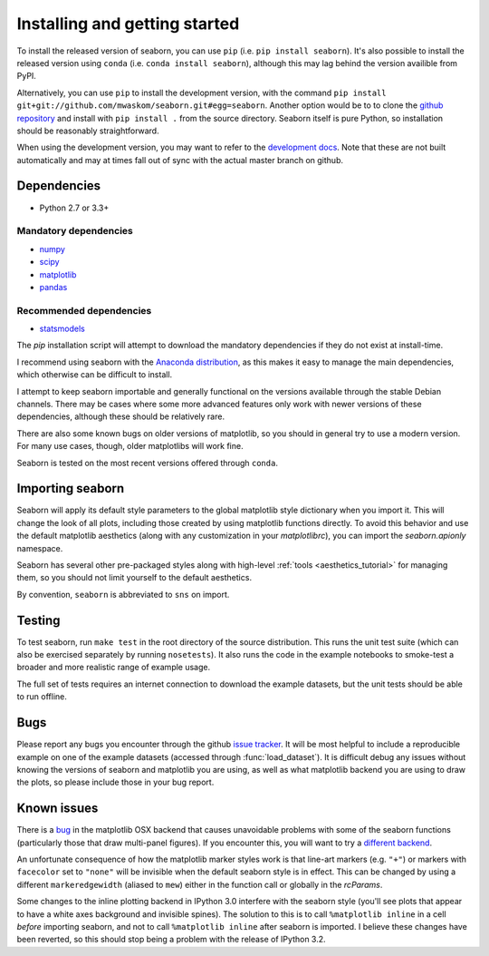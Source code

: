 .. _installing:

Installing and getting started
------------------------------

To install the released version of seaborn, you can use ``pip`` (i.e. ``pip
install seaborn``). It's also possible to install the released version using
``conda`` (i.e. ``conda install seaborn``), although this may lag behind the
version availible from PyPI.

Alternatively, you can use ``pip`` to install the development version, with the
command ``pip install git+git://github.com/mwaskom/seaborn.git#egg=seaborn``.
Another option would be to to clone the `github repository
<https://github.com/mwaskom/seaborn>`_ and install with ``pip install .`` from
the source directory. Seaborn itself is pure Python, so installation should be
reasonably straightforward.

When using the development version, you may want to refer to the `development
docs <http://stanford.edu/~mwaskom/software/seaborn-dev/>`_. Note that these
are not built automatically and may at times fall out of sync with the actual
master branch on github.


Dependencies 
~~~~~~~~~~~~

-  Python 2.7 or 3.3+

Mandatory dependencies
^^^^^^^^^^^^^^^^^^^^^^

-  `numpy <http://www.numpy.org/>`__

-  `scipy <http://www.scipy.org/>`__

-  `matplotlib <matplotlib.sourceforge.net>`__

-  `pandas <http://pandas.pydata.org/>`__

Recommended dependencies
^^^^^^^^^^^^^^^^^^^^^^^^

-  `statsmodels <http://statsmodels.sourceforge.net/>`__

The `pip` installation script will attempt to download the mandatory
dependencies if they do not exist at install-time.

I recommend using seaborn with the `Anaconda distribution
<https://store.continuum.io/cshop/anaconda/>`_, as this makes it easy to manage
the main dependencies, which otherwise can be difficult to install. 

I attempt to keep seaborn importable and generally functional on the versions
available through the stable Debian channels.  There may be cases where some
more advanced features only work with newer versions of these dependencies,
although these should be relatively rare.

There are also some known bugs on older versions of matplotlib, so you should
in general try to use a modern version. For many use cases, though, older
matplotlibs will work fine.

Seaborn is tested on the most recent versions offered through ``conda``.


Importing seaborn
~~~~~~~~~~~~~~~~~

Seaborn will apply its default style parameters to the global matplotlib style
dictionary when you import it. This will change the look of all plots,
including those created by using matplotlib functions directly. To avoid this
behavior and use the default matplotlib aesthetics (along with any
customization in your `matplotlibrc`), you can import the `seaborn.apionly`
namespace.

Seaborn has several other pre-packaged styles along with high-level :ref:`tools
<aesthetics_tutorial>` for managing them, so you should not limit yourself to the
default aesthetics.

By convention, ``seaborn`` is abbreviated to ``sns`` on import.


Testing
~~~~~~~

To test seaborn, run ``make test`` in the root directory of the source
distribution. This runs the unit test suite (which can also be exercised
separately by running ``nosetests``). It also runs the code in the example 
notebooks to smoke-test a broader and more realistic range of example usage.

The full set of tests requires an internet connection to download the example
datasets, but the unit tests should be able to run offline.


Bugs
~~~~

Please report any bugs you encounter through the github `issue tracker
<https://github.com/mwaskom/seaborn/issues/new>`_. It will be most helpful to
include a reproducible example on one of the example datasets (accessed through
:func:`load_dataset`). It is difficult debug any issues without knowing the
versions of seaborn and matplotlib you are using, as well as what matplotlib
backend you are using to draw the plots, so please include those in your bug
report.


Known issues
~~~~~~~~~~~~

There is a `bug <https://github.com/matplotlib/matplotlib/issues/2654>`_ in the
matplotlib OSX backend that causes unavoidable problems with some of the
seaborn functions (particularly those that draw multi-panel figures). If you
encounter this, you will want to try a `different backend
<http://matplotlib.org/api/matplotlib_configuration_api.html>`_.

An unfortunate consequence of how the matplotlib marker styles work is that
line-art markers (e.g. ``"+"``) or markers with ``facecolor`` set to ``"none"``
will be invisible when the default seaborn style is in effect. This can be
changed by using a different ``markeredgewidth`` (aliased to ``mew``) either in
the function call or globally in the `rcParams`.

Some changes to the inline plotting backend in IPython 3.0 interfere with the
seaborn style (you'll see plots that appear to have a white axes background and
invisible spines). The solution to this is to call ``%matplotlib inline`` in a
cell *before* importing seaborn, and not to call ``%matplotlib inline`` after
seaborn is imported. I believe these changes have been reverted, so this should
stop being a problem with the release of IPython 3.2.
